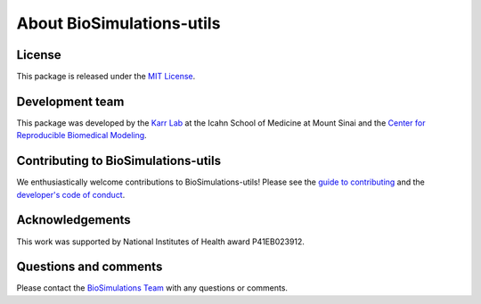 About BioSimulations-utils
=============================

License
-------
This package is released under the `MIT License <https://github.com/biosimulations/Biosimulations_utils/blob/dev/LICENSE>`_.

Development team
----------------
This package was developed by the `Karr Lab <https://www.karrlab.org>`_ at the Icahn School of Medicine at Mount Sinai and the `Center for Reproducible Biomedical Modeling <https://reproduciblebiomodels.org/>`_.

Contributing to BioSimulations-utils
-----------------------------------
We enthusiastically welcome contributions to BioSimulations-utils! Please see the `guide to contributing <https://github.com/biosimulations/Biosimulations_utils/blob/dev/CONTRIBUTING.md>`_ and the `developer's code of conduct <https://github.com/biosimulations/Biosimulations_utils/blob/dev/CODE_OF_CONDUCT.md>`_.

Acknowledgements
----------------
This work was supported by National Institutes of Health award P41EB023912.

Questions and comments
-------------------------
Please contact the `BioSimulations Team <mailto:info@biosimulations.org>`_ with any questions or comments.
